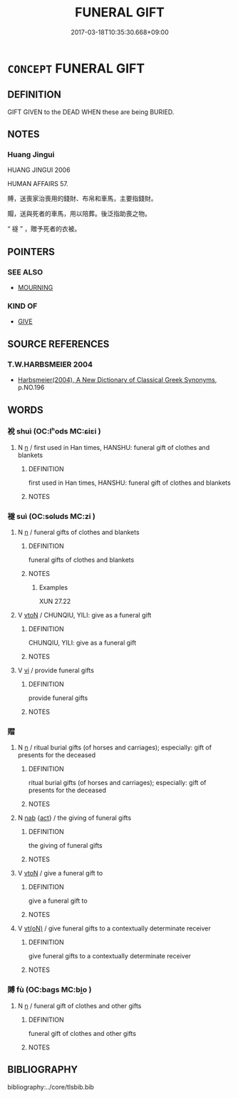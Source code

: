 # -*- mode: mandoku-tls-view -*-
#+TITLE: FUNERAL GIFT
#+DATE: 2017-03-18T10:35:30.668+09:00        
#+STARTUP: content
* =CONCEPT= FUNERAL GIFT
:PROPERTIES:
:CUSTOM_ID: uuid-44248916-3e21-4d9a-b28d-51be04b9b6a7
:TR_ZH: 治喪禮物
:END:
** DEFINITION

GIFT GIVEN to the DEAD WHEN these are being BURIED.

** NOTES

*** Huang Jingui
HUANG JINGUI 2006

HUMAN AFFAIRS 57.

賻，送喪家治喪用的錢財、布帛和車馬，主要指錢財。

賵，送與死者的車馬，用以陪葬。後泛指助喪之物。

“ 襚 ” ，贈予死者的衣被。

** POINTERS
*** SEE ALSO
 - [[tls:concept:MOURNING][MOURNING]]

*** KIND OF
 - [[tls:concept:GIVE][GIVE]]

** SOURCE REFERENCES
*** T.W.HARBSMEIER 2004
 - [[cite:T.W.HARBSMEIER-2004][Harbsmeier(2004), A New Dictionary of Classical Greek Synonyms]], p.NO.196

** WORDS
   :PROPERTIES:
   :VISIBILITY: children
   :END:
*** 裞 shuì (OC:lʰods MC:ɕiɛi )
:PROPERTIES:
:CUSTOM_ID: uuid-6a2f5102-8c44-4e58-a5e8-9386bddd5102
:Char+: 裞(145,7/13) 
:GY_IDS+: uuid-88de7955-dec1-4099-ba94-6cb8ea0550fa
:PY+: shuì     
:OC+: lʰods     
:MC+: ɕiɛi     
:END: 
**** N [[tls:syn-func::#uuid-8717712d-14a4-4ae2-be7a-6e18e61d929b][n]] / first used in Han times, HANSHU: funeral gift of clothes and blankets
:PROPERTIES:
:CUSTOM_ID: uuid-e28157a5-acf4-43a6-9289-7983f874a257
:WARRING-STATES-CURRENCY: 2
:END:
****** DEFINITION

first used in Han times, HANSHU: funeral gift of clothes and blankets

****** NOTES

*** 襚 suì (OC:sɢluds MC:zi )
:PROPERTIES:
:CUSTOM_ID: uuid-483922fa-e769-4aff-9d7d-78755c29fefd
:Char+: 襚(145,13/19) 
:GY_IDS+: uuid-52e4280e-a1f7-4c28-b3a6-24d461b29841
:PY+: suì     
:OC+: sɢluds     
:MC+: zi     
:END: 
**** N [[tls:syn-func::#uuid-8717712d-14a4-4ae2-be7a-6e18e61d929b][n]] / funeral gifts of clothes and blankets
:PROPERTIES:
:CUSTOM_ID: uuid-94c3a59d-f626-4a6b-afc4-a95da50da81d
:WARRING-STATES-CURRENCY: 3
:END:
****** DEFINITION

funeral gifts of clothes and blankets

****** NOTES

******* Examples
XUN 27.22

**** V [[tls:syn-func::#uuid-fbfb2371-2537-4a99-a876-41b15ec2463c][vtoN]] / CHUNQIU, YILI: give as a funeral gift
:PROPERTIES:
:CUSTOM_ID: uuid-9b592b6d-1afd-4811-bf66-a5a1d9004f10
:END:
****** DEFINITION

CHUNQIU, YILI: give as a funeral gift

****** NOTES

**** V [[tls:syn-func::#uuid-c20780b3-41f9-491b-bb61-a269c1c4b48f][vi]] / provide funeral gifts
:PROPERTIES:
:CUSTOM_ID: uuid-c55b1c37-8a28-4684-b8cc-65345e3e43ce
:END:
****** DEFINITION

provide funeral gifts

****** NOTES

*** 賵 
:PROPERTIES:
:CUSTOM_ID: uuid-30fb78a4-275b-4196-b282-be83348922f2
:Char+: 賵(154,9/16) 
:END: 
**** N [[tls:syn-func::#uuid-8717712d-14a4-4ae2-be7a-6e18e61d929b][n]] / ritual burial gifts (of horses and carriages); especially: gift of presents for the deceased
:PROPERTIES:
:CUSTOM_ID: uuid-9181aedd-5740-42cc-9b2b-4dc6e787743b
:REGISTER: 3
:WARRING-STATES-CURRENCY: 3
:END:
****** DEFINITION

ritual burial gifts (of horses and carriages); especially: gift of presents for the deceased

****** NOTES

**** N [[tls:syn-func::#uuid-76be1df4-3d73-4e5f-bbc2-729542645bc8][nab]] {[[tls:sem-feat::#uuid-f55cff2f-f0e3-4f08-a89c-5d08fcf3fe89][act]]} / the giving of funeral gifts
:PROPERTIES:
:CUSTOM_ID: uuid-a069b09b-be98-4f33-bdb0-fd6709a2b4df
:END:
****** DEFINITION

the giving of funeral gifts

****** NOTES

**** V [[tls:syn-func::#uuid-fbfb2371-2537-4a99-a876-41b15ec2463c][vtoN]] / give a funeral gift to
:PROPERTIES:
:CUSTOM_ID: uuid-1367d8de-7fc6-4fc2-9291-0a062ee19139
:END:
****** DEFINITION

give a funeral gift to

****** NOTES

**** V [[tls:syn-func::#uuid-e64a7a95-b54b-4c94-9d6d-f55dbf079701][vt(oN)]] / give funeral gifts to a contextually determinate receiver
:PROPERTIES:
:CUSTOM_ID: uuid-75495c04-49c7-41e1-be5e-7a721bcf0ec1
:END:
****** DEFINITION

give funeral gifts to a contextually determinate receiver

****** NOTES

*** 賻 fù (OC:baɡs MC:bi̯o )
:PROPERTIES:
:CUSTOM_ID: uuid-9ec85007-478f-4693-877a-091b9cfc8279
:Char+: 賻(154,10/17) 
:GY_IDS+: uuid-0e37b5e0-6f42-48e6-94d8-f8b58bfea369
:PY+: fù     
:OC+: baɡs     
:MC+: bi̯o     
:END: 
**** N [[tls:syn-func::#uuid-8717712d-14a4-4ae2-be7a-6e18e61d929b][n]] / funeral gift of clothes and other gifts
:PROPERTIES:
:CUSTOM_ID: uuid-d90e2fbd-1a50-4c95-b83a-4b72cb8216f8
:WARRING-STATES-CURRENCY: 4
:END:
****** DEFINITION

funeral gift of clothes and other gifts

****** NOTES

** BIBLIOGRAPHY
bibliography:../core/tlsbib.bib
